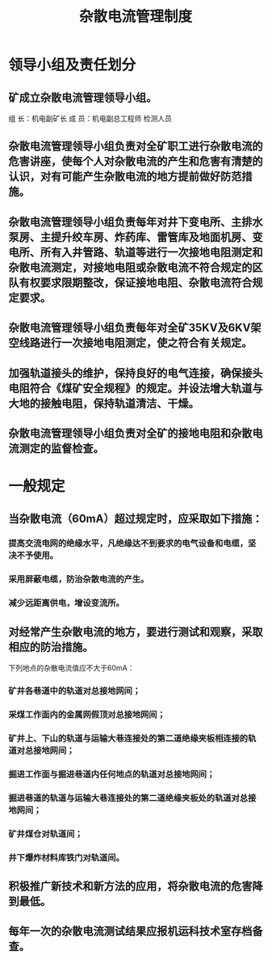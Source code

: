 :PROPERTIES:
:ID:       bfbb8041-c16f-44f2-8dff-1a2b9ae426c5
:END:
#+title: 杂散电流管理制度
* 领导小组及责任划分
** 矿成立杂散电流管理领导小组。
组  长：机电副矿长
成  员：机电副总工程师  检测人员
** 杂散电流管理领导小组负责对全矿职工进行杂散电流的危害讲座，使每个人对杂散电流的产生和危害有清楚的认识，对有可能产生杂散电流的地方提前做好防范措施。
** 杂散电流管理领导小组负责每年对井下变电所、主排水泵房、主提升绞车房、炸药库、雷管库及地面机房、变电所、所有入井管路、轨道等进行一次接地电阻测定和杂散电流测定，对接地电阻或杂散电流不符合规定的区队有权要求限期整改，保证接地电阻、杂散电流符合规定要求。
** 杂散电流管理领导小组负责每年对全矿35KV及6KV架空线路进行一次接地电阻测定，使之符合有关规定。
** 加强轨道接头的维护，保持良好的电气连接，确保接头电阻符合《煤矿安全规程》的规定。并设法增大轨道与大地的接触电阻，保持轨道清洁、干燥。
** 杂散电流管理领导小组负责对全矿的接地电阻和杂散电流测定的监督检查。
* 一般规定
** 当杂散电流（60mA）超过规定时，应采取如下措施：
*** 提高交流电网的绝缘水平，凡绝缘达不到要求的电气设备和电缆，坚决不予使用。
*** 采用屏蔽电缆，防治杂散电流的产生。
*** 减少远距离供电，增设变流所。
** 对经常产生杂散电流的地方，要进行测试和观察，采取相应的防治措施。
下列地点的杂散电流值应不大于60mA：
*** 矿井各巷道中的轨道对总接地网间；
*** 采煤工作面内的金属网假顶对总接地网间；
*** 矿井上、下山的轨道与运输大巷连接处的第二道绝缘夹板相连接的轨道对总接地网间；
*** 掘进工作面与掘进巷道内任何地点的轨道对总接地网间；
*** 掘进巷道的轨道与运输大巷连接处的第二道绝缘夹板处的轨道对总接地网间；
*** 矿井煤仓对轨道间；
*** 井下爆炸材料库铁门对轨道间。
** 积极推广新技术和新方法的应用，将杂散电流的危害降到最低。
** 每年一次的杂散电流测试结果应报机运科技术室存档备查。
